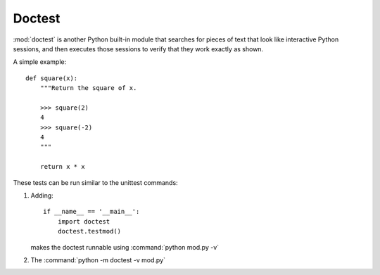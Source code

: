 

Doctest
=======

:mod:`doctest` is another Python built-in module that searches
for pieces of text that look like interactive Python sessions,
and then executes those sessions to verify that they work exactly as shown.


A simple example::

    def square(x):
        """Return the square of x.

        >>> square(2)
        4
        >>> square(-2)
        4
        """

        return x * x



These tests can be run similar to the unittest commands:

1. Adding::

    if __name__ == '__main__':
        import doctest
        doctest.testmod()

   makes the doctest runnable using :command:`python mod.py -v`


2. The :command:`python -m doctest -v mod.py`

